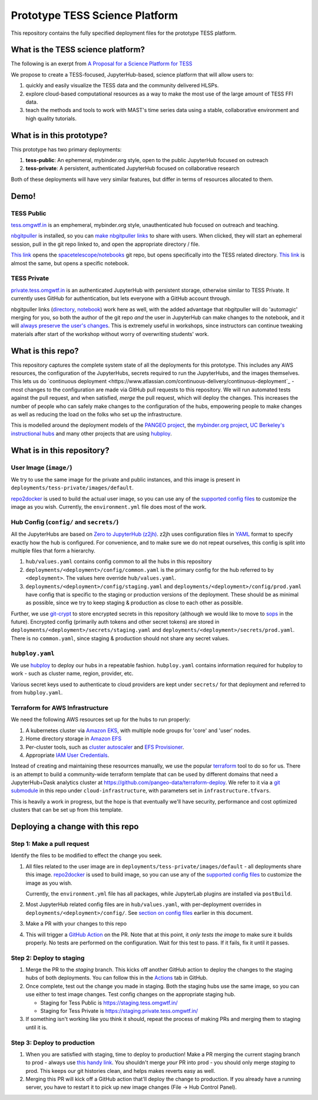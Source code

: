 ===============================
Prototype TESS Science Platform
===============================


This repository contains the fully specified deployment files for the prototype
TESS platform.

What is the TESS science platform?
==================================

The following is an exerpt from `A Proposal for a Science Platform for TESS
<https://innerspace.stsci.edu/pages/viewpage.action?spaceKey=DSMO&title=A+Proposal+for+a+Science+Platform+for+TESS>`_

We propose to create a TESS-focused, JupyterHub-based, science platform that will allow users to:

1. quickly and easily visualize the TESS data and the community delivered
   HLSPs.
2. explore cloud-based computational resources as a way to make the
   most use of the large amount of TESS FFI data.
3. teach the methods and tools to work with MAST's time series data using a
   stable, collaborative environment and high quality tutorials.

What is in this prototype?
==========================

This prototype has two primary deployments:

1. **tess-public**: An ephemeral, mybinder.org style, open to the public JupyterHub focused on outreach
2. **tess-private**: A persistent, authenticated JupyterHub focused on collaborative research

Both of these deployments will have very similar features, but differ in terms of resources
allocated to them.

Demo!
=====

TESS Public
-----------

`tess.omgwtf.in <https://tess.omgwtf.in>`_ is an emphemeral, mybinder.org style,
unauthenticated hub focused on outreach and teaching.

`nbgitpuller <https://jupyterhub.github.io/nbgitpuller/>`_ is installed, so you can
`make nbgitpuller links <https://nbgitpuller.link>`_ to share with users.
When clicked, they will start an ephemeral session, pull in the git repo linked to,
and open the appropriate directory / file.

`This link <https://tess.omgwtf.in/hub/user-redirect/git-pull?repo=https%3A%2F%2Fgithub.com%2Fspacetelescope%2Fnotebooks&urlpath=lab%2Ftree%2Fnotebooks%2Fnotebooks%2FMAST%2FTESS%2F>`_
opens the `spacetelescope/notebooks <https://github.com/spacetelescope/notebooks>`_
git repo, but opens specifically into the TESS related directory. `This link
<https://tess.omgwtf.in/hub/user-redirect/git-pull?repo=https%3A%2F%2Fgithub.com%2Fspacetelescope%2Fnotebooks&urlpath=lab%2Ftree%2Fnotebooks%2Fnotebooks%2FMAST%2FTESS%2Fbeginner_how_to_use_ffi%2Fbeginner_how_to_use_ffi.ipynb>`_
is almost the same, but opens a specific notebook.

TESS Private
------------

`private.tess.omgwtf.in <https://private.tess.omgwtf.in>`_ is an authenticated
JupyterHub with persistent storage, otherwise similar to TESS Private. It currently
uses GitHub for authentication, but lets everyone with a GitHub account through.

nbgitpuller links (`directory <https://private.tess.omgwtf.in/hub/user-redirect/git-pull?repo=https%3A%2F%2Fgithub.com%2Fspacetelescope%2Fnotebooks&urlpath=lab%2Ftree%2Fnotebooks%2Fnotebooks%2FMAST%2FTESS%2F>`_,
`notebook <https://private.tess.omgwtf.in/hub/user-redirect/git-pull?repo=https%3A%2F%2Fgithub.com%2Fspacetelescope%2Fnotebooks&urlpath=lab%2Ftree%2Fnotebooks%2Fnotebooks%2FMAST%2FTESS%2Fbeginner_how_to_use_ffi%2Fbeginner_how_to_use_ffi.ipynb>`_)
work here as well, with the added advantage that nbgitpuller will
do 'automagic' merging for you, so both the author of the git repo *and* the user in
JupyterHub can make changes to the notebook, and it will `always preserve the user's
changes <https://jupyterhub.github.io/nbgitpuller/topic/automatic-merging.html>`_. This
is extremely useful in workshops, since instructors can continue tweaking materials after
start of the workshop without worry of overwriting students' work.


What is this repo?
==================

This repository captures the complete system state of all the deployments for this prototype.
This includes any AWS resources, the configuration of the JupyterHubs, secrets required to run
the JupyterHubs, and the images themselves. This lets us do `continuous deployment
<https://www.atlassian.com/continuous-delivery/continuous-deployment`_ - most changes to the
configuration are made via GitHub pull requests to this repository. We will run automated tests
against the pull request, and when satisfied, *merge* the pull request, which will deploy the
changes. This increases the number of people who can safely make changes to the configuration
of the hubs, empowering people to make changes as well as reducing the load on the folks who
set up the infrastructure.

This is modelled around the deployment models of the `PANGEO project
<https://github.com/pangeo-data/pangeo-cloud-federation/>`_, the `mybinder.org project
<https://github.com/jupyterhub/mybinder.org-deploy>`_, `UC Berkeley's instructional hubs
<https://github.com/berkeley-dsep-infra/datahub>`_ and many other projects that are using
`hubploy <github.com/yuvipanda/hubploy>`_.


What is in this repository?
===========================

User Image (``image/``)
-----------------------

We try to use the same image for the private and public instances, and this image is
present in ``deployments/tess-private/images/default``.

`repo2docker <https://repo2docker.readthedocs.io/en/latest/>`_ is used to
build the actual user image, so you can use any of the `supported config files
<https://repo2docker.readthedocs.io/en/latest/config_files.html>`_ to customize
the image as you wish. Currently, the ``environment.yml`` file does most of the work.

.. _readme/repo-contents/config:

Hub Config (``config/`` and ``secrets/``)
-----------------------------------------

All the JupyterHubs are based on `Zero to JupyterHub (z2jh) <http://z2jh.jupyter.org/>`_.
z2jh uses configuration files in `YAML <https://en.wikipedia.org/wiki/YAML>`_ format
to specify exactly how the hub is configured. For convenience, and to make sure we do
not repeat ourselves, this config is split into multiple files that form a hierarchy.


#. ``hub/values.yaml`` contains config common to all the hubs in this repository
#. ``deployments/<deployment>/config/common.yaml`` is the primary config for the hub
   referred to by ``<deployment>``. The values here override ``hub/values.yaml``.
#. ``deployments/<deployment>/config/staging.yaml`` and ``deployments/<deployment>/config/prod.yaml``
   have config that is specific to the staging or production versions of the deployment.
   These should be as minimal as possible, since we try to keep staging & production as
   close to each other as possible.

Further, we use `git-crypt <https://github.com/AGWA/git-crypt>`_ to store encrypted
secrets in this repository (although we would like to move to `sops <https://github.com/mozilla/sops>`_
in the future). Encrypted config (primarily auth tokens and other secret tokens) are
stored in ``deployments/<deployment>/secrets/staging.yaml`` and ``deployments/<deployment>/secrets/prod.yaml``.
There is no ``common.yaml``, since staging & production should not share any secret values.


``hubploy.yaml``
----------------

We use `hubploy <https://github.com/yuvipanda/hubploy>`_ to deploy our hubs in a
repeatable fashion. ``hubploy.yaml`` contains information required for hubploy to
work - such as cluster name, region, provider, etc.

Various secret keys used to authenticate to cloud providers are kept under ``secrets/``
for that deployment and referred to from ``hubploy.yaml``.

Terraform for AWS Infrastructure
--------------------------------

We need the following AWS resources set up for the hubs to run properly:

1. A kubernetes cluster via `Amazon EKS <https://aws.amazon.com/eks/>`_, with multiple
   node groups for 'core' and 'user' nodes.
2. Home directory storage in `Amazon EFS <https://aws.amazon.com/efs/>`_
3. Per-cluster tools, such as `cluster autoscaler <https://github.com/kubernetes/autoscaler/tree/master/cluster-autoscaler>`_
   and `EFS Provisioner <https://github.com/kubernetes-incubator/external-storage/tree/master/aws/efs>`_.
4. Appropriate `IAM User Credentials <https://docs.aws.amazon.com/IAM/latest/UserGuide/id_users.html>`_.

Instead of creating and maintaining these resourrces manually, we use the popular
`terraform <https://www.terraform.io/>`_ tool to do so for us. There is an attempt to
build a community-wide terraform template that can be used by different domains that need
a JupyterHub+Dask analytics cluster at https://github.com/pangeo-data/terraform-deploy. We
refer to it via a `git submodule <https://git-scm.com/book/en/v2/Git-Tools-Submodules>`_ in
this repo under ``cloud-infrastructure``, with parameters set in ``infrastructure.tfvars``.

This is heavily a work in progress, but the hope is that eventually we'll have security,
performance and cost optimized clusters that can be set up from this template.

Deploying a change with this repo
=================================

Step 1: Make a pull request
---------------------------

Identify the files to be modified to effect the change you seek.

#. All files related to the user image are in ``deployments/tess-private/images/default`` -
   all deployments share this image. `repo2docker <https://repo2docker.readthedocs.io/en/latest/>`_ is
   used to build image, so you can use any of the `supported config files
   <https://repo2docker.readthedocs.io/en/latest/config_files.html>`_ to customize
   the image as you wish.

   Currently, the ``environment.yml`` file has all packages, while JupyterLab plugins are installed
   via ``postBuild``.

#. Most JupyterHub related config files are in ``hub/values.yaml``, with per-deployment overrides in
   ``deployments/<deployment>/config/``. See `section on config files <readme/repo-contents/config>`_
   earlier in this document.

#. Make a PR with your changes to this repo

#. This will trigger a `GitHub Action <https://github.com/features/actions>`_ on the
   PR. Note that at this point, it *only tests the image* to make sure it builds properly.
   No tests are performed on the configuration. Wait for this test to pass. If it fails,
   fix it until it passes.

Step 2: Deploy to staging
-------------------------

#. Merge the PR to the *staging* branch. This kicks off another GitHub action to
   deploy the changes to the staging hubs of both deployments. You can follow
   this in the `Actions <https://github.com/yuvipanda/tess-prototype-deploy/actions>`_
   tab in GitHub.
#. Once complete, test out the change you made in staging. Both the staging hubs
   use the same image, so you can use either to test image changes. Test config
   changes on the appropriate staging hub.

   - Staging for Tess Public is https://staging.tess.omgwtf.in/
   - Staging for Tess Private is https://staging.private.tess.omgwtf.in/

#. If something isn't working like you think it should, repeat the process of making
   PRs and merging them to staging until it is.

Step 3: Deploy to production
-----------------------------

#. When you are satisfied with staging, time to deploy to production! Make a PR merging
   the current staging branch to prod - always use `this handy link
   <https://github.com/yuvipanda/tess-prototype-deploy/compare/prod...staging>`_. You
   shouldn't merge *your* PR into prod - you should only merge *staging* to prod. This
   keeps our git histories clean, and helps makes reverts easy as well.

#. Merging this PR will kick off a GitHub action that'll deploy the change to production.
   If you already have a running server, you have to restart it to pick up new image
   changes (File -> Hub Control Panel).